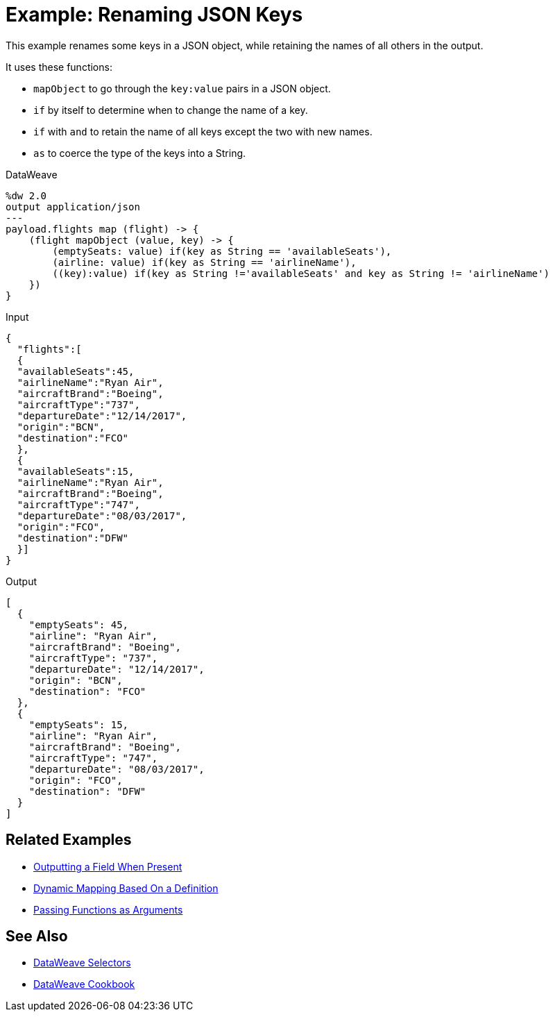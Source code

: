 = Example: Renaming JSON Keys
:keywords: studio, anypoint, transform, transformer, format, aggregate, rename, split, filter convert, xml, json, csv, pojo, java object, metadata, dataweave, data weave, datamapper, dwl, dfl, dw, output structure, input structure, map, mapping

This example renames some keys in a JSON object, while retaining the names of all others in the output.

It uses these functions:

* `mapObject` to go through the `key:value` pairs in a JSON object.
* `if` by itself to determine when to change the name of a key.
* `if` with `and` to retain the name of all keys except the two with new names.
* `as` to coerce the type of the keys into a String.

.DataWeave
[source,DataWeave, linenums]
----
%dw 2.0
output application/json
---
payload.flights map (flight) -> {
    (flight mapObject (value, key) -> {
        (emptySeats: value) if(key as String == 'availableSeats'),
        (airline: value) if(key as String == 'airlineName'),
        ((key):value) if(key as String !='availableSeats' and key as String != 'airlineName')
    })
}
----

.Input
[source, json, linenums]
----
{
  "flights":[
  {
  "availableSeats":45,
  "airlineName":"Ryan Air",
  "aircraftBrand":"Boeing",
  "aircraftType":"737",
  "departureDate":"12/14/2017",
  "origin":"BCN",
  "destination":"FCO"
  },
  {
  "availableSeats":15,
  "airlineName":"Ryan Air",
  "aircraftBrand":"Boeing",
  "aircraftType":"747",
  "departureDate":"08/03/2017",
  "origin":"FCO",
  "destination":"DFW"
  }]
}
----


.Output
[source, json, linenums]
----
[
  {
    "emptySeats": 45,
    "airline": "Ryan Air",
    "aircraftBrand": "Boeing",
    "aircraftType": "737",
    "departureDate": "12/14/2017",
    "origin": "BCN",
    "destination": "FCO"
  },
  {
    "emptySeats": 15,
    "airline": "Ryan Air",
    "aircraftBrand": "Boeing",
    "aircraftType": "747",
    "departureDate": "08/03/2017",
    "origin": "FCO",
    "destination": "DFW"
  }
]
----

== Related Examples



* link:dataweave-cookbook-output-a-field-when-present[Outputting a Field When Present]

* link:dataweave-cookbook-map-based-on-an-external-definition[Dynamic Mapping Based On a Definition]

* link:dataweave-cookbook-pass-functions-as-arguments[Passing Functions as Arguments]


== See Also


// * link:dw-functions-core[DataWeave Core Functions]

* link:dataweave-selectors[DataWeave Selectors]

* link:dataweave-cookbook[DataWeave Cookbook]
